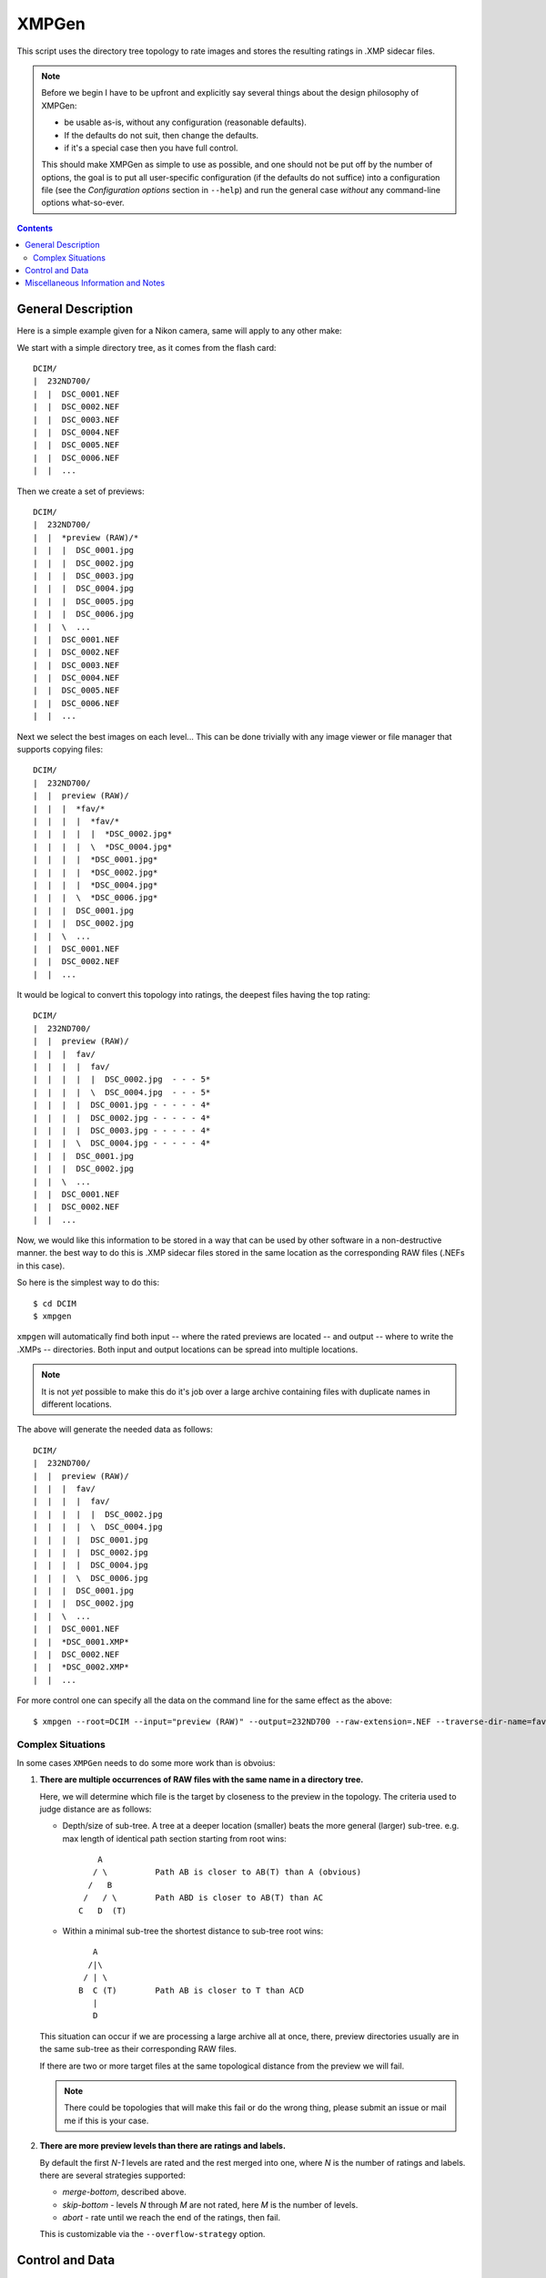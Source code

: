 ======
XMPGen
======

This script uses the directory tree topology to rate images and 
stores the resulting ratings in .XMP sidecar files.

.. NOTE::
   Before we begin I have to be upfront and explicitly say several things 
   about the design philosophy of XMPGen: 

   * be usable as-is, without any configuration (reasonable defaults).

   * If the defaults do not suit, then change the defaults.

   * if it's a special case then you have full control.
          
   This should make XMPGen as simple to use as possible, and one 
   should not be put off by the number of options, the goal is to put all 
   user-specific configuration (if the defaults do not suffice) into 
   a configuration file (see the *Configuration options* section in ``--help``) 
   and run the general case *without* any command-line options what-so-ever.



.. contents::


General Description
===================

Here is a simple example given for a Nikon camera, same will apply to 
any other make:

We start with a simple directory tree, as it comes from the flash card::

  DCIM/
  |  232ND700/
  |  |  DSC_0001.NEF
  |  |  DSC_0002.NEF
  |  |  DSC_0003.NEF
  |  |  DSC_0004.NEF
  |  |  DSC_0005.NEF
  |  |  DSC_0006.NEF
  |  |  ...
     

Then we create a set of previews::

  DCIM/
  |  232ND700/
  |  |  *preview (RAW)/*
  |  |  |  DSC_0001.jpg
  |  |  |  DSC_0002.jpg
  |  |  |  DSC_0003.jpg
  |  |  |  DSC_0004.jpg
  |  |  |  DSC_0005.jpg
  |  |  |  DSC_0006.jpg
  |  |  \  ...
  |  |  DSC_0001.NEF
  |  |  DSC_0002.NEF
  |  |  DSC_0003.NEF
  |  |  DSC_0004.NEF
  |  |  DSC_0005.NEF
  |  |  DSC_0006.NEF
  |  |  ...
     

Next we select the best images on each level...
This can be done trivially with any image viewer or file manager that 
supports copying files::

  DCIM/
  |  232ND700/
  |  |  preview (RAW)/
  |  |  |  *fav/*
  |  |  |  |  *fav/*
  |  |  |  |  |  *DSC_0002.jpg*
  |  |  |  |  \  *DSC_0004.jpg*
  |  |  |  |  *DSC_0001.jpg*
  |  |  |  |  *DSC_0002.jpg*
  |  |  |  |  *DSC_0004.jpg*
  |  |  |  \  *DSC_0006.jpg*
  |  |  |  DSC_0001.jpg
  |  |  |  DSC_0002.jpg
  |  |  \  ...
  |  |  DSC_0001.NEF
  |  |  DSC_0002.NEF
  |  |  ...


It would be logical to convert this topology into ratings, the deepest 
files having the top rating::

  DCIM/
  |  232ND700/
  |  |  preview (RAW)/
  |  |  |  fav/
  |  |  |  |  fav/
  |  |  |  |  |  DSC_0002.jpg  - - - 5*
  |  |  |  |  \  DSC_0004.jpg  - - - 5*
  |  |  |  |  DSC_0001.jpg - - - - - 4*
  |  |  |  |  DSC_0002.jpg - - - - - 4*
  |  |  |  |  DSC_0003.jpg - - - - - 4*
  |  |  |  \  DSC_0004.jpg - - - - - 4*
  |  |  |  DSC_0001.jpg
  |  |  |  DSC_0002.jpg
  |  |  \  ...
  |  |  DSC_0001.NEF
  |  |  DSC_0002.NEF
  |  |  ...


Now, we would like this information to be stored in a way that can be 
used by other software in a non-destructive manner. the best way to do 
this is .XMP sidecar files stored in the same location as the 
corresponding RAW files (.NEFs in this case).

So here is the simplest way to do this::

  $ cd DCIM
  $ xmpgen

``xmpgen`` will automatically find both input -- where the rated 
previews are located -- and output -- where to write the .XMPs -- 
directories. Both input and output locations can be spread into 
multiple locations.

.. NOTE:: 
   It is not *yet* possible to make this do it's job over a large 
   archive containing files with duplicate names in different locations.

The above will generate the needed data as follows::

  DCIM/
  |  232ND700/
  |  |  preview (RAW)/
  |  |  |  fav/
  |  |  |  |  fav/
  |  |  |  |  |  DSC_0002.jpg
  |  |  |  |  \  DSC_0004.jpg
  |  |  |  |  DSC_0001.jpg
  |  |  |  |  DSC_0002.jpg
  |  |  |  |  DSC_0004.jpg
  |  |  |  \  DSC_0006.jpg
  |  |  |  DSC_0001.jpg
  |  |  |  DSC_0002.jpg
  |  |  \  ...
  |  |  DSC_0001.NEF
  |  |  *DSC_0001.XMP*
  |  |  DSC_0002.NEF
  |  |  *DSC_0002.XMP*
  |  |  ...


For more control one can specify all the data on the command line for 
the same effect as the above::

  $ xmpgen --root=DCIM --input="preview (RAW)" --output=232ND700 --raw-extension=.NEF --traverse-dir-name=fav --no-search-output --no-search-input


Complex Situations
------------------

In some cases ``XMPGen`` needs to do some more work than is obvoius:

#. **There are multiple occurrences of RAW files with the same name in a 
   directory tree.**

   Here, we will determine which file is the target by closeness to the preview 
   in the topology. 
   The criteria used to judge distance are as follows:
  
   * Depth/size of sub-tree.  
     A tree at a deeper location (smaller) beats the more general (larger)
     sub-tree. e.g. max length of identical path section starting from 
     root wins::
  
             A
            / \          Path AB is closer to AB(T) than A (obvious)
           /   B
          /   / \        Path ABD is closer to AB(T) than AC
         C   D  (T)
  
   * Within a minimal sub-tree the shortest distance to sub-tree root wins::
  
            A
           /|\
          / | \
         B  C (T)        Path AB is closer to T than ACD         
            |
            D
  
   This situation can occur if we are processing a large archive all at once,
   there, preview directories usually are in the same sub-tree as their 
   corresponding RAW files.
  
   If there are two or more target files at the same topological distance 
   from the preview we will fail.

   .. NOTE::
      There could be topologies that will make this fail or do the wrong 
      thing, please submit an issue or mail me if this is your case.
  
#. **There are more preview levels than there are ratings and labels.**

   By default the first *N-1* levels are rated and the rest merged into one, 
   where *N* is the number of ratings and labels.
   there are several strategies supported:
  
   * *merge-bottom*, described above.
  
   * *skip-bottom* - levels *N* through *M* are not rated, here *M* is the 
     number of levels.
  
   * *abort* - rate until we reach the end of the ratings, then fail.
  
   This is customizable via the ``--overflow-strategy`` option.



Control and Data
================

The data the script uses and its behavior is fully configurable.


Current command-line reference::

        Usage: xmpgen.pyc [options]

        Options:
          --version             show program's version number and exit
          -h, --help            show this help message and exit
          --root=PATH           root of the directory tree we will be working at
                                (default: ".").
          --input=DIR_NAME      name of directory containing previews (default:
                                "preview (RAW)"). NOTE: this directory tree can not be
                                used for output.
          --output=DIR_NAME     name of directory to store .XMP files. if --no-search
                                is not set this is where we search for relevant files
                                (default: ROOT).
          -v, --verbose         increase output verbosity.
          -q, --quiet           decrease output verbosity.
          -m, --mute            mute output.

          Ratings & Labels:
            --use-labels        if set, use both labels and ratings.
            --clear-labels      clear list of labels, shorthand to removing all the
                                labels one by one.
            --label=LABEL       add label to list of labels (default: ['Second',
                                'Review']). NOTE: the order in which labels are added
                                is significant - first is higher priority last lower.
            --remove-label=LABEL
                                remove label from list of labels (default: []).
            --rate-top-level    if set, also rate top level previews.
            --group-threshold=THRESHOLD
                                percentage of elements unique to a level below which
                                the level will be merged with the next one (default:
                                "5").
            --overflow-strategy=STRATEGY
                                the way to handle tree depth greater than the number
                                of given ratings (default: merge-bottom). available
                                options are: ('abort', 'skip-bottom', 'merge-bottom')

          Advanced options:
            --no-search-input   if set, this will disable searching for input
                                directories, otherwise ROOT/INPUT will be used
                                directly. NOTE: this will find all matching INPUT
                                directories, including nested ones.
            --no-search-output  if set, this will disable searching for RAW files, and
                                XMPs will be stored directly in the OUTPUT directory.
            -s DIR_NAME, --skip=DIR_NAME
                                list of directories to skip from searching for RAW
                                files (default: ['preview (RAW)'])
            --traverse-dir-name=DIR_NAME
                                directory used to traverse to next level (default:
                                "fav").
            --raw-extension=EXTENSION
                                use as the extension for RAW files (default: ".NEF").
            --xmp-template=PATH
                                use XMP_TEMPLATE instead of the internal template.
            --handle-existing-xmp=STRATEGY
                                the way to handle existing xmp files (default:
                                rewrite). available options are: ('abort', 'skip',
                                'rewrite', 'update', 'highest', 'lowest')
            --skip-unknown-destinations
                                if set, skip generating .XMP files for targets that
                                can not be located. this can happen for example when
                                rating a file that was shot in JPEG or was processed
                                in cammera.

          Runtime options:
            --dry-run           run but do not create any files.

          Configuration options:
            --config-print      print current configuration and exit.
            --config-defaults-print
                                print default configuration and exit.
            --config-save-local
                                save current configuration at the root location. this
                                is a shorthand for: xmpgen ... --config-print >
                                ROOT/.xmpgen

        NOTEs: xmpgen will overwrite existing .XMP files (will be fixed soon). xmpgen
        will search for both INPUT and OUTPUT so explicit declaration is needed only
        in non-standard cases and for fine control.


The default options that can be contained in ``~/.xmpgen`` or printed by the ``--config-print`` or ``--config-print-default`` are in JSON format::

        {
            "CONFIG_SAVE_LOCAL": false,
            "HANDLE_EXISTING_XMP": "rewrite",
            "INPUT_DIR": "preview (RAW)",
            "LABELS": [
                "Second",
                "Review"
            ],
            "LABEL_CFG": ".label",
            "OUTPUT_DIR": ".",
            "OVERFLOW_STRATEGY": "merge-bottom",
            "RATE_TOP_LEVEL": false,
            "RATINGS": [
                5,
                4,
                3,
                2,
                1
            ],
            "RAW_EXTENSION": ".NEF",
            "ROOT_DIR": ".",
            "SEARCH_INPUT": true,
            "SEARCH_OUTPUT": true,
            "SKIP": [
                "preview (RAW)"
            ],
            "SKIP_UNKNOWN_DESTINATIONS": false,
            "THRESHOLD": 5,
            "TRAVERSE_DIR": "fav",
            "USE_LABELS": false,
            "VERBOSITY": 1,
            "XMP_TEMPLATE": "<x:xmpmeta xmlns:x=\"adobe:ns:meta\/\">\n\t<rdf:RDF xmlns:r
        df=\"http:\/\/www.w3.org\/1999\/02\/22-rdf-syntax-ns#\">\n\t\t<rdf:Description r
        df:about=\"\" xmlns:xap=\"http:\/\/ns.adobe.com\/xap\/1.0\/\">\n\t\t\t<xap:Creat
        orTool>XMPGen<\/xap:CreatorTool>\n\t\t\t<xap:Rating>%(rating)s<\/xap:Rating>\n\t
        \t\t<xap:Label>%(label)s<\/xap:Label>\n\t\t<\/rdf:Description>\n\t<\/rdf:RDF>\n<
        \/x:xmpmeta>"
        }


.. NOTE:: 
   Some options may or may not be available depending on installed third 
   party software.
   Such optional software includes: pyexiv2 http://tilloy.net/dev/pyexiv2/


.. NOTE:: 
   The minimal config *must* contain at least a pair of curly brackets.


.. NOTE:: 
   Within the config any subset of the supported options can be included, 
   the rest will be replaced with defaults.

.. NOTE:: 
   These may get out of date, so use ``--help`` to get the actual info.


Miscellaneous Information and Notes
==================================

.. NOTE:: 
   To generate a config file just do this::

          xmpgen --config-print > ~/.xmpgen

   This can also be combined with options, these will be saved to generated config file::

          xmpgen --raw-extension=.CRW --traverse-dir-name=select --input="RAW previews" --config-print > ~/.xmpgen


.. NOTE:: 
   In general, order of flags does not matter. but order of labels given on command line is.

